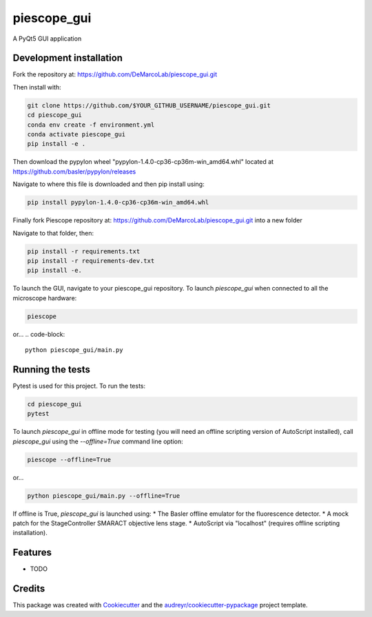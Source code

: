 ===============================
piescope_gui
===============================

.. image:: https://ci.appveyor.com/api/projects/status/bnsr1sliamycehiv/branch/master?svg=true
    :target: https://ci.appveyor.com/project/GenevieveBuckley/piescope-gui-9sta2/branch/master


A PyQt5 GUI application

Development installation
------------------------

Fork the repository at: https://github.com/DeMarcoLab/piescope_gui.git

Then install with:

.. code-block::

   git clone https://github.com/$YOUR_GITHUB_USERNAME/piescope_gui.git
   cd piescope_gui
   conda env create -f environment.yml
   conda activate piescope_gui
   pip install -e .

Then download the pypylon wheel "pypylon-1.4.0-cp36-cp36m-win_amd64.whl" located at https://github.com/basler/pypylon/releases

Navigate to where this file is downloaded and then pip install using:

.. code-block::

   pip install pypylon-1.4.0-cp36-cp36m-win_amd64.whl

Finally fork Piescope repository at: https://github.com/DeMarcoLab/piescope_gui.git into a new folder

Navigate to that folder, then:

.. code-block::

   pip install -r requirements.txt
   pip install -r requirements-dev.txt
   pip install -e.

To launch the GUI, navigate to your piescope_gui repository.
To launch `piescope_gui` when connected to all the microscope hardware:

.. code-block::

   piescope

or...
.. code-block::

   python piescope_gui/main.py


Running the tests
-----------------

Pytest is used for this project. To run the tests:

.. code-block::

   cd piescope_gui
   pytest


To launch `piescope_gui` in offline mode for testing
(you will need an offline scripting version of AutoScript installed),
call `piescope_gui` using the `--offline=True` command line option:

.. code-block::

   piescope --offline=True

or...

.. code-block::

   python piescope_gui/main.py --offline=True

If offline is True, `piescope_gui` is launched using:
* The Basler offline emulator for the fluorescence detector.
* A mock patch for the StageController SMARACT objective lens stage.
* AutoScript via "localhost" (requires offline scripting installation).


Features
--------

* TODO

Credits
---------

This package was created with Cookiecutter_ and the `audreyr/cookiecutter-pypackage`_ project template.

.. _Cookiecutter: https://github.com/audreyr/cookiecutter
.. _`audreyr/cookiecutter-pypackage`: https://github.com/audreyr/cookiecutter-pypackage

